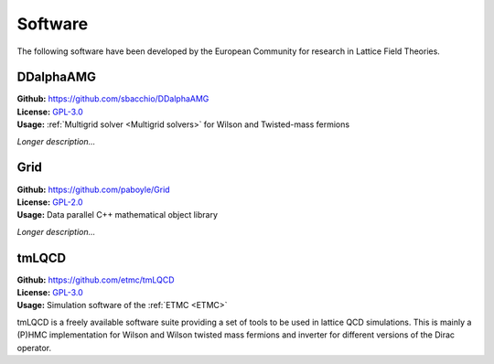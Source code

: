 
Software
========

The following software have been developed by the European Community
for research in Lattice Field Theories.



.. image:: https://github.githubassets.com/images/modules/logos_page/GitHub-Mark.png
   :width: 15 %
   :alt: DDalphaAMG
   :align: left
   :target: https://github.com/sbacchio/DDalphaAMG
   :class: logo-before-title

DDalphaAMG
----------

| **Github:** https://github.com/sbacchio/DDalphaAMG
| **License:** `GPL-3.0 <https://github.com/sbacchio/DDalphaAMG/blob/master/COPYING>`_
| **Usage:** :ref:`Multigrid solver <Multigrid solvers>` for Wilson and Twisted-mass fermions

*Longer description...*



.. image:: https://github.githubassets.com/images/modules/logos_page/GitHub-Mark.png
   :width: 15 %
   :alt: Grid
   :align: left
   :target: https://github.com/paboyle/Grid
   :class: logo-before-title

Grid
----

| **Github:** https://github.com/paboyle/Grid
| **License:** `GPL-2.0 <https://github.com/paboyle/Grid/blob/develop/LICENSE>`_
| **Usage:** Data parallel C++ mathematical object library

*Longer description...*



.. image:: https://github.githubassets.com/images/modules/logos_page/GitHub-Mark.png
   :width: 15 %
   :alt: tmLQCD
   :align: left
   :target: https://github.com/etmc/tmLQCD
   :class: logo-before-title
	   
tmLQCD
------

| **Github:** https://github.com/etmc/tmLQCD
| **License:** `GPL-3.0 <https://github.com/etmc/tmLQCD/blob/master/COPYING>`_
| **Usage:** Simulation software of the :ref:`ETMC <ETMC>`

tmLQCD is a freely available software suite providing a set of tools to be used in lattice QCD simulations.
This is mainly a (P)HMC implementation for Wilson and Wilson twisted mass fermions and inverter for different versions of the Dirac operator.
